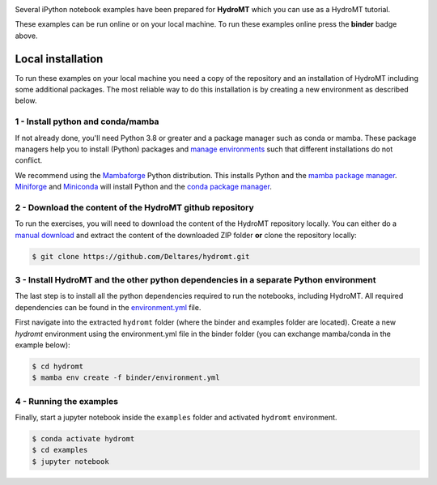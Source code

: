 .. image:: https://mybinder.org/badge_logo.svg
    :target: https://mybinder.org/v2/gh/Deltares/hydromt/main?urlpath=lab/tree/examples

Several iPython notebook examples have been prepared for **HydroMT** which you can 
use as a HydroMT tutorial. 

These examples can be run online or on your local machine. 
To run these examples online press the **binder** badge above.

Local installation
------------------

To run these examples on your local machine you need a copy of the repository and 
an installation of HydroMT including some additional packages. The most reliable 
way to do this installation is by creating a new environment as described below.

1 - Install python and conda/mamba
**********************************
If not already done, you'll need Python 3.8 or greater and a package manager such as conda or mamba. These package managers help you to install (Python) packages and 
`manage environments <https://docs.conda.io/projects/conda/en/latest/user-guide/tasks/manage-environments.html>`_ such that different installations do not conflict.

We recommend using the `Mambaforge <https://github.com/conda-forge/miniforge#mambaforge>`_ Python distribution. This installs Python and the 
`mamba package manager <https://github.com/mamba-org/mamba>`_. `Miniforge <https://github.com/conda-forge/miniforge>`_ and 
`Miniconda <https://docs.conda.io/en/latest/miniconda.html>`_ will install Python and the `conda package manager <https://docs.conda.io/en/latest/>`_.

2 - Download the content of the HydroMT github repository
*********************************************************
To run the exercises, you will need to download the content of the HydroMT repository locally. You can either do a
`manual download <https://github.com/Deltares/hydromt/archive/refs/heads/main.zip>`_ and extract the content of the downloaded ZIP folder 
**or** clone the repository locally:

.. code-block:: console

  $ git clone https://github.com/Deltares/hydromt.git


3 - Install HydroMT and the other python dependencies in a separate Python environment
**************************************************************************************
The last step is to install all the python dependencies required to run the notebooks, including HydroMT. All required dependencies can be found
in the `environment.yml <https://github.com/Deltares/hydromt/blob/main/binder/environment.yml>`_ file. 

First navigate into the extracted ``hydromt`` folder (where the binder and examples folder are located). Create a new *hydromt* environment using the environment.yml file 
in the binder folder (you can exchange mamba/conda in the example below):

.. code-block:: console

  $ cd hydromt
  $ mamba env create -f binder/environment.yml

4 - Running the examples
************************
Finally, start a jupyter notebook inside the ``examples`` folder and activated ``hydromt`` environment.

.. code-block:: console

  $ conda activate hydromt
  $ cd examples
  $ jupyter notebook


